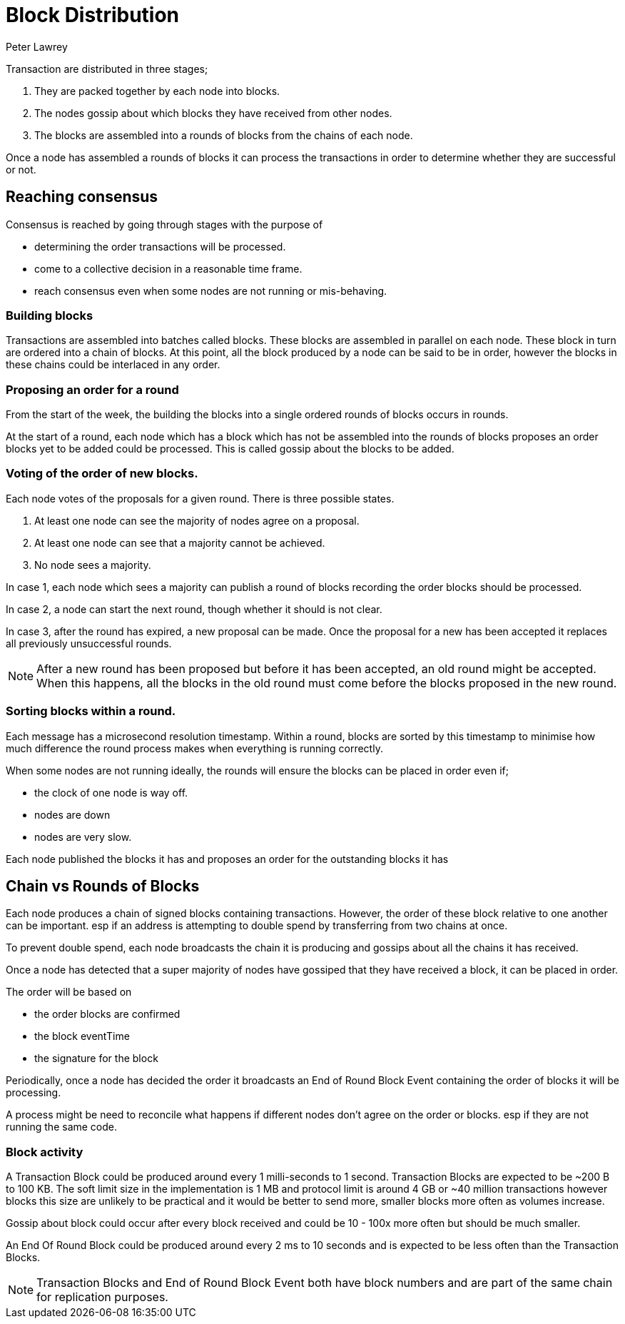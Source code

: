 = Block Distribution
Peter Lawrey

Transaction are distributed in three stages;

1. They are packed together by each node into blocks.
1. The nodes gossip about which blocks they have received from other nodes.
1. The blocks are assembled into a rounds of blocks from the chains of each node.

Once a node has assembled a rounds of blocks it can process the transactions in order to determine whether they are successful or not.

== Reaching consensus

Consensus is reached by going through stages with the purpose of

- determining the order transactions will be processed.
- come to a collective decision in a reasonable time frame.
- reach consensus even when some nodes are not running or mis-behaving.

=== Building blocks

Transactions are assembled into batches called blocks.  These blocks are assembled in parallel on each node.
These block in turn are ordered into a chain of blocks.  At this point, all the block produced by a node can be said to be in order,
however the blocks in these chains could be interlaced in any order.

=== Proposing an order for a round

From the start of the week, the building the blocks into a single ordered rounds of blocks occurs in rounds.

At the start of a round, each node which has a block which has not be assembled into the rounds of blocks proposes
an order blocks yet to be added could be processed. This is called gossip about the blocks to be added.

=== Voting of the order of new blocks.

Each node votes of the proposals for a given round. There is three possible states.

1. At least one node can see the majority of nodes agree on a proposal.
1. At least one node can see that a majority cannot be achieved.
1. No node sees a majority.

In case 1, each node which sees a majority can publish a round of blocks recording the order blocks should be processed.

In case 2, a node can start the next round, though whether it should is not clear.

In case 3, after the round has expired, a new proposal can be made.  Once the proposal for a new has been accepted it replaces
all previously unsuccessful rounds.

NOTE: After a new round has been proposed but before it has been accepted, an old round might be accepted.
When this happens, all the blocks in the old round must come before the blocks proposed in the new round.

=== Sorting blocks within a round.

Each message has a microsecond resolution timestamp.  Within a round, blocks are sorted by this timestamp to minimise
how much difference the round process makes when everything is running correctly.

When some nodes are not running ideally, the rounds will ensure the blocks can be placed in order even if;

- the clock of one node is way off.
- nodes are down
- nodes are very slow.



Each node published the blocks it has and proposes an order for the outstanding blocks it has

== Chain vs Rounds of Blocks

Each node produces a chain of signed blocks containing transactions.
However, the order of these block relative to one another can be important.
esp if an address is attempting to double spend by transferring from two chains at once.

To prevent double spend, each node broadcasts the chain it is producing and gossips about all the chains it has received.

Once a node has detected that a super majority of nodes have gossiped that they have received a block, it can be placed in order.

The order will be based on

- the order blocks are confirmed
- the block eventTime
- the signature for the block

Periodically, once a node has decided the order it broadcasts an End of Round Block Event containing the order of blocks it will be processing.

A process might be need to reconcile what happens if different nodes don't agree on the order or blocks. esp if they are not running the same code.

=== Block activity

A Transaction Block could be produced around every 1 milli-seconds to 1 second.
Transaction Blocks are expected to be ~200 B to 100 KB.
The soft limit size in the implementation is 1 MB and protocol limit is around 4 GB or ~40 million transactions
however blocks this size are unlikely to be practical
and it would be better to send more, smaller blocks more often as volumes increase.

Gossip about block could occur after every block received and could be 10 - 100x more often but should be much smaller.

An End Of Round Block could be produced around every 2 ms to 10 seconds and is expected to be less often than the Transaction Blocks.

NOTE: Transaction Blocks and End of Round Block Event both have block numbers and are part of the same chain for replication purposes.
